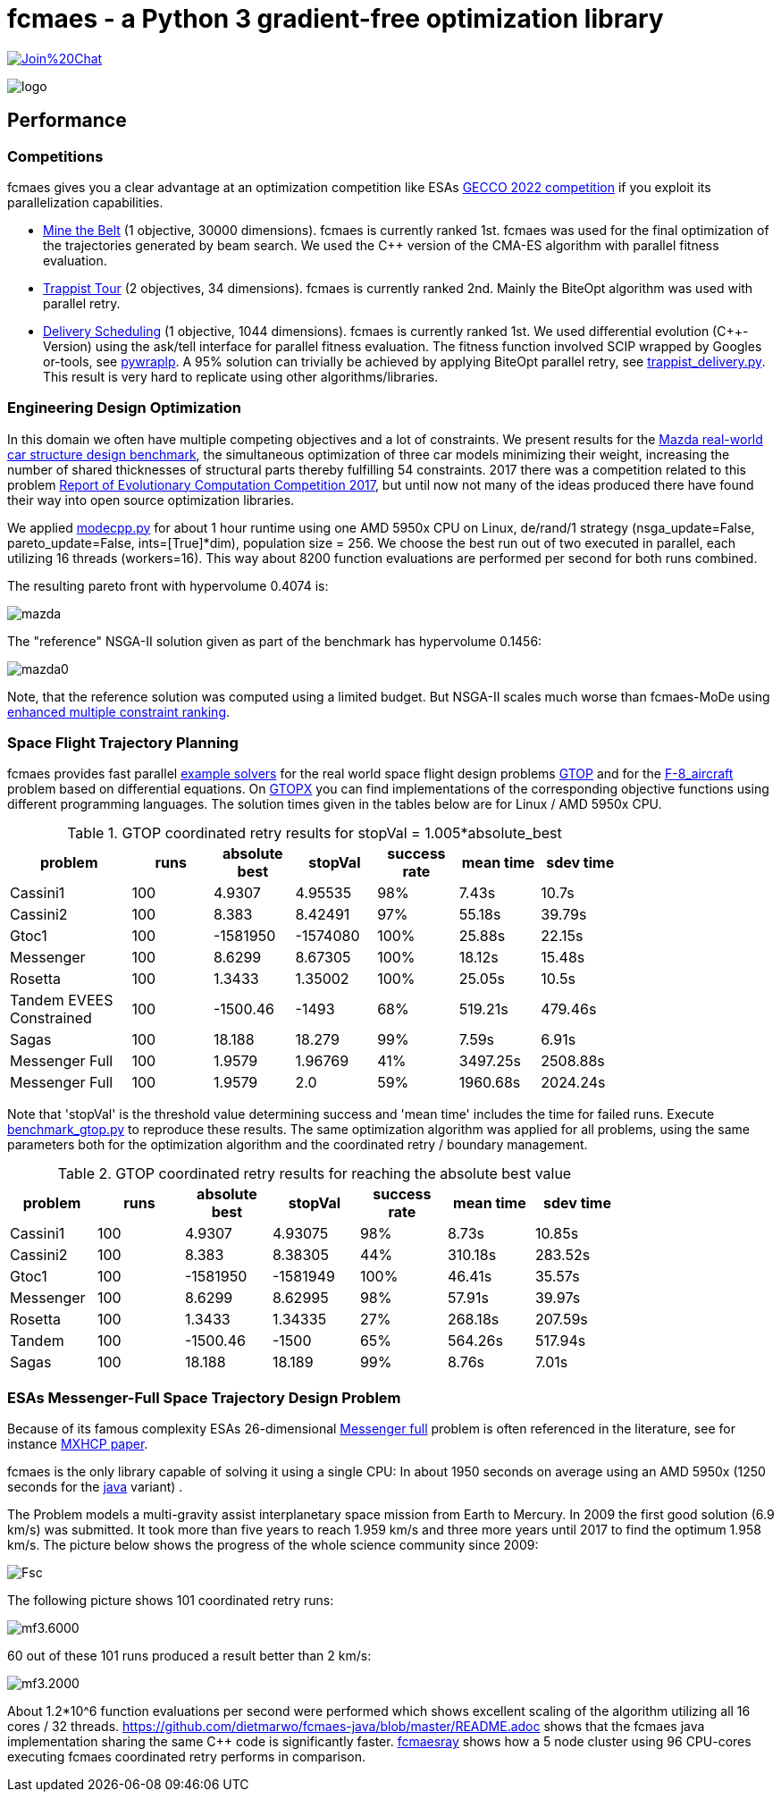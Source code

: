 :encoding: utf-8
:imagesdir: img
:cpp: C++

= fcmaes - a Python 3 gradient-free optimization library

https://gitter.im/fast-cma-es/community[image:https://badges.gitter.im/Join%20Chat.svg[]]

image::logo.gif[]

== Performance

=== Competitions

fcmaes gives you a clear advantage at an optimization competition like ESAs
https://www.esa.int/gsp/ACT/projects/gecco-2022-competition/[GECCO 2022 competition] if you exploit its
parallelization capabilities.

- https://optimize.esa.int/challenge/spoc-mining/p/mine-the-belt[Mine the Belt] (1 objective, 30000 dimensions).
fcmaes is currently ranked 1st. fcmaes was used for the final optimization of the trajectories generated by beam search. We used the C++ version of the CMA-ES algorithm with parallel fitness evaluation.

- https://optimize.esa.int/challenge/spoc-trappist-tour/p/trappist-tour[Trappist Tour] (2 objectives, 34 dimensions).
fcmaes is currently ranked 2nd. Mainly the BiteOpt algorithm was used with parallel retry.

- https://optimize.esa.int/challenge/spoc-delivery-scheduling/p/delivery-scheduling[Delivery Scheduling] (1 objective, 1044 dimensions). fcmaes is currently ranked 1st. We used differential evolution (C++-Version) using the ask/tell interface for parallel fitness evaluation. The fitness function involved SCIP wrapped by Googles or-tools, see https://google.github.io/or-tools/python/ortools/linear_solver/pywraplp.html[pywraplp]. A 95% solution can trivially be achieved by applying BiteOpt parallel retry, see https://github.com/dietmarwo/fast-cma-es/blob/master/examples/trappist_delivery.py[trappist_delivery.py]. This result is very hard to replicate using other algorithms/libraries.

=== Engineering Design Optimization

In this domain we often have multiple competing objectives and a lot of constraints. We present results for the
http://ladse.eng.isas.jaxa.jp/benchmark/[Mazda real-world car structure design benchmark], the simultaneous
optimization of three car models minimizing their weight, increasing the number of shared thicknesses of structural  
parts thereby fulfilling 54 constraints. 2017 there was a competition related to this problem https://www.jstage.jst.go.jp/article/tjpnsec/9/2/9_86/_article/-char/en[Report of Evolutionary Computation Competition 2017],
but until now not many of the ideas produced there have found their way into open source optimization libraries. 

We applied https://github.com/dietmarwo/fast-cma-es/blob/master/fcmaes/modecpp.py[modecpp.py] for 
about 1 hour runtime using one AMD 5950x CPU on Linux, de/rand/1 strategy (nsga_update=False, pareto_update=False, ints=[True]*dim), 
population size = 256. We choose the best run out of two executed in parallel, each utilizing 16 threads (workers=16). 
This way about 8200 function evaluations are performed per second for both runs combined.  

The resulting pareto front with hypervolume 0.4074 is:

image::mazda.png[] 

The "reference" NSGA-II solution given as part of the benchmark has hypervolume 0.1456:

image::mazda0.png[]

Note, that the reference solution was computed using a limited budget. But NSGA-II scales much worse than fcmaes-MoDe
using https://www.jstage.jst.go.jp/article/tjpnsec/11/2/11_18/_article/-char/en/[enhanced multiple constraint ranking]. 

=== Space Flight Trajectory Planning

fcmaes provides fast parallel
https://github.com/dietmarwo/fast-cma-es/blob/master/examples/advexamples.py[example solvers] for the 
real world space flight design problems https://www.esa.int/gsp/ACT/projects/gtop[GTOP] and for 
the https://mintoc.de/index.php/F-8_aircraft[F-8_aircraft] problem based on differential equations. 
On http://www.midaco-solver.com/index.php/about/benchmarks/gtopx[GTOPX] you can find implementations 
of the corresponding objective functions using different programming languages. The
solution times given in the tables below are for Linux / AMD 5950x CPU.

.GTOP coordinated retry results for stopVal = 1.005*absolute_best
[width="80%",cols="3,^2,^2,^2,^2,^2,^2",options="header"]
|=========================================================
|problem |runs | absolute best |stopVal |success rate |mean time|sdev time
|Cassini1 |100 |4.9307 |4.95535 |98% |7.43s |10.7s
|Cassini2 |100 |8.383 |8.42491 |97% |55.18s |39.79s
|Gtoc1 |100 |-1581950 |-1574080 |100% |25.88s |22.15s
|Messenger |100 |8.6299 |8.67305 |100% |18.12s |15.48s
|Rosetta |100 |1.3433 |1.35002 |100% |25.05s |10.5s
|Tandem EVEES Constrained |100 |-1500.46 |-1493 |68% |519.21s |479.46s
|Sagas |100 |18.188 |18.279 |99% |7.59s |6.91s
|Messenger Full |100 |1.9579 |1.96769 |41% |3497.25s |2508.88s
|Messenger Full |100 |1.9579 |2.0 |59% |1960.68s |2024.24s
|=========================================================

Note that 'stopVal' is the threshold value determining success and
'mean time' includes the time for failed runs.
Execute https://github.com/dietmarwo/fast-cma-es/blob/master/examples/benchmark_gtop.py[benchmark_gtop.py]
to reproduce these results. The same optimization algorithm
was applied for all problems, using the same parameters both for the optimization algorithm and the coordinated retry / boundary management.

.GTOP coordinated retry results for reaching the absolute best value
[width="80%",cols="2,^2,^2,^2,^2,^2,^2",options="header"]
|=========================================================
|problem |runs |absolute best |stopVal |success rate |mean time|sdev time
|Cassini1 |100 |4.9307 |4.93075 |98% |8.73s |10.85s
|Cassini2 |100 |8.383 |8.38305 |44% |310.18s |283.52s
|Gtoc1 |100 |-1581950 |-1581949 |100% |46.41s |35.57s
|Messenger |100 |8.6299 |8.62995 |98% |57.91s |39.97s
|Rosetta |100 |1.3433 |1.34335 |27% |268.18s |207.59s
|Tandem |100 |-1500.46 |-1500 |65% |564.26s |517.94s
|Sagas |100 |18.188 |18.189 |99% |8.76s |7.01s
|=========================================================

=== ESAs Messenger-Full Space Trajectory Design Problem

Because of its famous complexity ESAs 26-dimensional https://www.esa.int/gsp/ACT/projects/gtop/messenger_full/[Messenger full] 
problem is often referenced in the literature, see for instance http://www.midaco-solver.com/data/pub/PDPTA20_Messenger.pdf[MXHCP paper].

fcmaes is the only library capable of solving it using a single CPU: 
In about 1950 seconds on average using an AMD 5950x (1250 seconds for the 
https://github.com/dietmarwo/fcmaes-java[java] variant) .

The Problem models a multi-gravity assist interplanetary space mission from Earth to Mercury. In 2009 the first good solution (6.9 km/s) was submitted. It took more than five years to reach 1.959 km/s and three more years until 2017 to find the optimum 1.958 km/s. The picture below shows the progress of the whole science community since 2009:

image::Fsc.png[]  

The following picture shows 101 coordinated retry runs: 

image::mf3.6000.png[]  

60 out of these 101 runs produced a result better than 2 km/s:

image::mf3.2000.png[] 

About 1.2*10^6 function evaluations per second were performed which shows excellent scaling of the algorithm utilizing all 16 cores / 32 threads.  
https://github.com/dietmarwo/fcmaes-java/blob/master/README.adoc shows that the fcmaes java implementation sharing 
the same C++ code is significantly faster. 
https://github.com/dietmarwo/fcmaes-ray/blob/master/README.adoc[fcmaesray] shows how a 5 node cluster using 
96 CPU-cores executing fcmaes coordinated retry performs in comparison.

